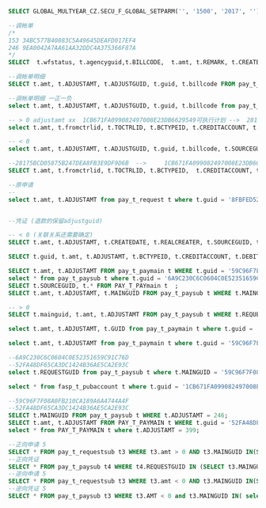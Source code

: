 #+BEGIN_SRC sql
SELECT GLOBAL_MULTYEAR_CZ.SECU_F_GLOBAL_SETPARM('', '1500', '2017', '') FROM DUAL;

--调帐单
/*
153	34BC577B40883C5A49645DEAFD017EF4
246	9EA0042A7AA61AA32DDC4A375366F87A
*/
SELECT  t.wfstatus, t.agencyguid,t.BILLCODE,  t.amt, t.REMARK, t.CREATEDATE, t.guid   FROM PAY_T_AJACCOUNT t;

--调帐单明细
SELECT t.amt, t.ADJUSTAMT, t.ADJUSTGUID, t.guid, t.billcode FROM pay_t_request t WHERE t.ADJUSTGUID = '9EA0042A7AA61AA32DDC4A375366F87A';

--调帐单明细 一正一负
select t.amt, t.ADJUSTAMT, t.ADJUSTGUID, t.guid, t.billcode from pay_t_request t where t.amt > 0 and t.ADJUSTGUID = 'E0928E445655AB1837892AED1E199CB5';

-- > 0 adjustamt xx  1CB671FA099082497008E23DB6629549可执行计划 --> 	28175BCD05875B247DEA8FB3E9DF9D6B确认支付
select t.amt, t.fromctrlid, t.TOCTRLID, t.BCTYPEID, t.CREDITACCOUNT, t.DEBITACCOUNT from pay_t_requestsub t where t.MAINGUID = 'EC315534A3AED713A9216B1B3F90AEA6';

-- < 0
select t.amt, t.ADJUSTAMT, t.ADJUSTGUID, t.guid, t.billcode, t.SOURCEGUID from pay_t_request t where t.amt < 0 and t.ADJUSTGUID = 'E880EEB1944742E160841E60F8BA437D';

--28175BCD05875B247DEA8FB3E9DF9D6B  --> 	1CB671FA099082497008E23DB6629549
SELECT t.amt, t.fromctrlid, t.TOCTRLID, t.BCTYPEID,  t.CREDITACCOUNT, t.DEBITACCOUNT,t.SOURCEGUID FROM pay_t_requestsub t WHERE t.MAINGUID = 'AF03665DE194BC6A31185CCB78BB2A65';

--原申请
--
select t.amt, t.ADJUSTAMT from pay_t_request t where t.guid = '8FBFED52C65AB2DA17DB59EDDE7E304C';


--凭证 (退款的保留adjustguid)

-- < 0 (关联关系还需要确定)
SELECT t.amt, t.ADJUSTAMT, t.CREATEDATE, t.REALCREATER, t.SOURCEGUID, t.guid FROM PAY_T_PAYMAIN t WHERE t.ADJUSTGUID = '34BC577B40883C5A49645DEAFD017EF4';

SELECT t.guid, t.amt, t.ADJUSTAMT, t.BCTYPEID, t.CREDITACCOUNT, t.DEBITACCOUNT, t.SOURCEGUID FROM pay_t_paysub t WHERE t.MAINGUID = 'ABF68EEE13DD8DBD5EB92B66C5862B2A';

SELECT t.amt, t.ADJUSTAMT FROM pay_t_paymain t WHERE t.guid = '59C96F7F08A0FB210CA189A6A4744A4F';
select * from pay_t_paysub t where t.guid = '6A9C230C6C0604C0E52351659C91C76D';
SELECT t.SOURCEGUID, t.* FROM PAY_T_PAYmain t  ;
SELECT t.amt, t.ADJUSTAMT, t.MAINGUID FROM pay_t_paysub t WHERE t.MAINGUID = '';

-- > 0
SELECT t.mainguid, t.amt, t.ADJUSTAMT FROM pay_t_paysub t WHERE t.REQUESTGUID = '0604670B0B8360CF8AED3C87A22CF126';

select t.amt, t.ADJUSTAMT, t.GUID from pay_t_paymain t where t.guid = '26757B24131E10F2B9D52B5AFCDDCA55';

select t.amt, t.ADJUSTAMT from pay_t_paymain t where t.guid = '59C96F7F08A0FB210CA189A6A4744A4F';

--6A9C230C6C0604C0E52351659C91C76D
--52FA48DF65CA3DC1424B36AE5CA2E93C
select t.REQUESTGUID from pay_t_paysub t where t.MAINGUID = '59C96F7F08A0FB210CA189A6A4744A4F';

select * from fasp_t_pubaccount t where t.guid = '1CB671FA099082497008E23DB6629549';

--59C96F7F08A0FB210CA189A6A4744A4F
--52FA48DF65CA3DC1424B36AE5CA2E93C
SELECT t.MAINGUID FROM pay_t_paysub t WHERE t.ADJUSTAMT = 246;
SELECT t.amt, t.ADJUSTAMT FROM PAY_T_PAYMAIN t WHERE t.guid = '52FA48DF65CA3DC1424B36AE5CA2E93C';
select * from PAY_T_PAYMAIN t where t.ADJUSTAMT = 399;

--正向申请 5
SELECT * FROM pay_t_requestsub t3 WHERE t3.amt > 0 AND t3.MAINGUID IN(SELECT t.guid FROM pay_t_request t WHERE t.ADJUSTGUID IN (SELECT t2.guid FROM PAY_T_AJACCOUNT t2));
--正向凭证
SELECT * FROM pay_t_paysub t4 WHERE t4.REQUESTGUID IN (SELECT t3.MAINGUID FROM pay_t_requestsub t3 WHERE t3.amt > 0 AND t3.MAINGUID IN(SELECT t.guid FROM pay_t_request t WHERE t.ADJUSTGUID IN (SELECT t2.guid FROM PAY_T_AJACCOUNT t2)));
--逆向申请 5
SELECT * FROM pay_t_requestsub t3 WHERE t3.amt < 0 AND t3.MAINGUID IN(SELECT t.guid FROM pay_t_request t WHERE t.ADJUSTGUID IN (SELECT t2.guid FROM PAY_T_AJACCOUNT t2));
--逆向凭证 5
SELECT * FROM pay_t_paysub t3 WHERE t3.AMT < 0 and t3.MAINGUID IN( select t.guid from PAY_T_PAYMAIN t where t.ADJUSTGUID in (select t2.guid from PAY_T_AJACCOUNT t2 ));
#+END_SRC
